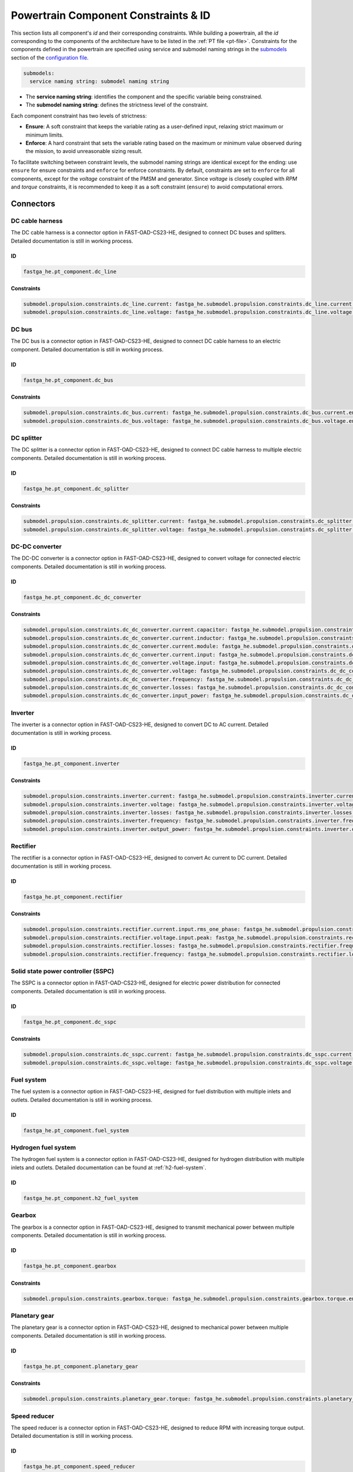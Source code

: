.. _constraint-id:

=====================================
Powertrain Component Constraints & ID
=====================================
This section lists all component's `id` and their corresponding constraints. While building a powertrain, all the `id`
corresponding to the components of the architecture have to be listed in the :ref:`PT file <pt-file>`. Constraints for
the components defined in the powertrain are specified using service and submodel naming strings in the
`submodels <https://fast-oad.readthedocs.io/en/stable/documentation/custom_modules/add_submodels.html>`_ section of the
`configuration file <https://fast-oad.readthedocs.io/en/stable/documentation/usage.html#problem-definition>`_.

.. code:: yaml

    submodels:
      service naming string: submodel naming string

- The **service naming string**:  identifies the component and the specific variable being constrained.
- The **submodel naming string**: defines the strictness level of the constraint.

Each component constraint has two levels of strictness:

- **Ensure**: A soft constraint that keeps the variable rating as a user-defined input, relaxing strict maximum or minimum limits.
- **Enforce**: A hard constraint that sets the variable rating based on the maximum or minimum value observed during the mission, to avoid unreasonable sizing result.

To facilitate switching between constraint levels, the submodel naming strings are identical except for the ending:
use ``ensure`` for ensure constraints and ``enforce`` for enforce constraints. By default, constraints are set to
``enforce`` for all components, except for the `voltage` constraint of the PMSM and generator. Since `voltage` is closely
coupled with `RPM` and `torque` constraints, it is recommended to keep it as a soft constraint (``ensure``) to avoid
computational errors.

**********
Connectors
**********

DC cable harness
================

The DC cable harness is a connector option in FAST-OAD-CS23-HE, designed to connect DC buses and splitters.
Detailed documentation is still in working process.

ID
**

.. code:: yaml

    fastga_he.pt_component.dc_line

Constraints
***********

.. code:: yaml

    submodel.propulsion.constraints.dc_line.current: fastga_he.submodel.propulsion.constraints.dc_line.current.enforce
    submodel.propulsion.constraints.dc_line.voltage: fastga_he.submodel.propulsion.constraints.dc_line.voltage.enforce

DC bus
======

The DC bus is a connector option in FAST-OAD-CS23-HE, designed to connect DC cable harness to an electric component.
Detailed documentation is still in working process.

ID
**

.. code:: yaml

    fastga_he.pt_component.dc_bus

Constraints
***********

.. code:: yaml

    submodel.propulsion.constraints.dc_bus.current: fastga_he.submodel.propulsion.constraints.dc_bus.current.enforce
    submodel.propulsion.constraints.dc_bus.voltage: fastga_he.submodel.propulsion.constraints.dc_bus.voltage.enforce

DC splitter
===========

The DC splitter is a connector option in FAST-OAD-CS23-HE, designed to connect DC cable harness to multiple electric
components. Detailed documentation is still in working process.

ID
**

.. code:: yaml

    fastga_he.pt_component.dc_splitter

Constraints
***********

.. code:: yaml

    submodel.propulsion.constraints.dc_splitter.current: fastga_he.submodel.propulsion.constraints.dc_splitter.current.enforce
    submodel.propulsion.constraints.dc_splitter.voltage: fastga_he.submodel.propulsion.constraints.dc_splitter.voltage.enforce

DC-DC converter
===============

The DC-DC converter is a connector option in FAST-OAD-CS23-HE, designed to convert voltage for connected electric components.
Detailed documentation is still in working process.

ID
**

.. code:: yaml

    fastga_he.pt_component.dc_dc_converter

Constraints
***********

.. code:: yaml

    submodel.propulsion.constraints.dc_dc_converter.current.capacitor: fastga_he.submodel.propulsion.constraints.dc_dc_converter.current.capacitor.enforce
    submodel.propulsion.constraints.dc_dc_converter.current.inductor: fastga_he.submodel.propulsion.constraints.dc_dc_converter.current.inductor.enforce
    submodel.propulsion.constraints.dc_dc_converter.current.module: fastga_he.submodel.propulsion.constraints.dc_dc_converter.current.module.enforce
    submodel.propulsion.constraints.dc_dc_converter.current.input: fastga_he.submodel.propulsion.constraints.dc_dc_converter.current.input.enforce
    submodel.propulsion.constraints.dc_dc_converter.voltage.input: fastga_he.submodel.propulsion.constraints.dc_dc_converter.voltage.input.enforce
    submodel.propulsion.constraints.dc_dc_converter.voltage: fastga_he.submodel.propulsion.constraints.dc_dc_converter.voltage.enforce
    submodel.propulsion.constraints.dc_dc_converter.frequency: fastga_he.submodel.propulsion.constraints.dc_dc_converter.frequency.enforce
    submodel.propulsion.constraints.dc_dc_converter.losses: fastga_he.submodel.propulsion.constraints.dc_dc_converter.losses.enforce
    submodel.propulsion.constraints.dc_dc_converter.input_power: fastga_he.submodel.propulsion.constraints.dc_dc_converter.power.input.enforce

Inverter
========

The inverter is a connector option in FAST-OAD-CS23-HE, designed to convert DC to AC current.
Detailed documentation is still in working process.

ID
**

.. code:: yaml

    fastga_he.pt_component.inverter

Constraints
***********

.. code:: yaml

    submodel.propulsion.constraints.inverter.current: fastga_he.submodel.propulsion.constraints.inverter.current.enforce
    submodel.propulsion.constraints.inverter.voltage: fastga_he.submodel.propulsion.constraints.inverter.voltage.enforce
    submodel.propulsion.constraints.inverter.losses: fastga_he.submodel.propulsion.constraints.inverter.losses.enforce
    submodel.propulsion.constraints.inverter.frequency: fastga_he.submodel.propulsion.constraints.inverter.frequency.enforce
    submodel.propulsion.constraints.inverter.output_power: fastga_he.submodel.propulsion.constraints.inverter.output_power.enforce

Rectifier
=========

The rectifier is a connector option in FAST-OAD-CS23-HE, designed to convert Ac current to DC current.
Detailed documentation is still in working process.

ID
**

.. code:: yaml

    fastga_he.pt_component.rectifier

Constraints
***********

.. code:: yaml

    submodel.propulsion.constraints.rectifier.current.input.rms_one_phase: fastga_he.submodel.propulsion.constraints.rectifier.current.input.rms_one_phase.enforce
    submodel.propulsion.constraints.rectifier.voltage.input.peak: fastga_he.submodel.propulsion.constraints.rectifier.voltage.input.peak.enforce
    submodel.propulsion.constraints.rectifier.losses: fastga_he.submodel.propulsion.constraints.rectifier.frequency.enforce
    submodel.propulsion.constraints.rectifier.frequency: fastga_he.submodel.propulsion.constraints.rectifier.losses.enforce

Solid state power controller (SSPC)
===================================

The SSPC is a connector option in FAST-OAD-CS23-HE, designed for electric power distribution for connected components.
Detailed documentation is still in working process.

ID
**

.. code:: yaml

    fastga_he.pt_component.dc_sspc

Constraints
***********

.. code:: yaml

    submodel.propulsion.constraints.dc_sspc.current: fastga_he.submodel.propulsion.constraints.dc_sspc.current.enforce
    submodel.propulsion.constraints.dc_sspc.voltage: fastga_he.submodel.propulsion.constraints.dc_sspc.voltage.enforce

Fuel system
===========

The fuel system is a connector option in FAST-OAD-CS23-HE, designed for fuel distribution with multiple inlets and
outlets. Detailed documentation is still in working process.

ID
**

.. code:: yaml

    fastga_he.pt_component.fuel_system


Hydrogen fuel system
====================

The hydrogen fuel system is a connector option in FAST-OAD-CS23-HE, designed for hydrogen distribution with multiple
inlets and outlets. Detailed documentation can be found at :ref:`h2-fuel-system`.

ID
**

.. code:: yaml

    fastga_he.pt_component.h2_fuel_system

Gearbox
=======

The gearbox is a connector option in FAST-OAD-CS23-HE, designed to transmit mechanical power between multiple components.
Detailed documentation is still in working process.

ID
**

.. code:: yaml

    fastga_he.pt_component.gearbox

Constraints
***********

.. code:: yaml

    submodel.propulsion.constraints.gearbox.torque: fastga_he.submodel.propulsion.constraints.gearbox.torque.enforce

Planetary gear
==============

The planetary gear is a connector option in FAST-OAD-CS23-HE, designed to mechanical power between multiple components.
Detailed documentation is still in working process.

ID
**

.. code:: yaml

    fastga_he.pt_component.planetary_gear

Constraints
***********

.. code:: yaml

    submodel.propulsion.constraints.planetary_gear.torque: fastga_he.submodel.propulsion.constraints.planetary_gear.torque.enforce

Speed reducer
=============

The speed reducer is a connector option in FAST-OAD-CS23-HE, designed to reduce RPM with increasing torque output.
Detailed documentation is still in working process.

ID
**

.. code:: yaml

    fastga_he.pt_component.speed_reducer

Constraints
***********

.. code:: yaml

    submodel.propulsion.constraints.speed_reducer.torque: fastga_he.submodel.propulsion.constraints.speed_reducer.torque.enforce

*****
Loads
*****

DC_loads
========

The dc loads is a load option in FAST-OAD-CS23-HE, designed to consume electricity with DC current. Detailed
documentation is still in working process.

ID
**

.. code:: yaml

    fastga_he.pt_component.dc_load

Constraints
***********

.. code:: yaml

    submodel.propulsion.constraints.aux_load.power: fastga_he.submodel.propulsion.constraints.aux_load.power.enforce

Permanent magnet synchronous motor (PMSM)
==========================================

The PMSM is a load option in FAST-OAD-CS23-HE, designed to provide mechanical power with consuming electricity. Detailed
documentation is still in working process.

ID
**

.. code:: yaml

    fastga_he.pt_component.pmsm

Constraints
***********

.. code:: yaml

    submodel.propulsion.constraints.pmsm.torque: fastga_he.submodel.propulsion.constraints.pmsm.torque.enforce
    submodel.propulsion.constraints.pmsm.rpm: fastga_he.submodel.propulsion.constraints.pmsm.rpm.enforce
    submodel.propulsion.constraints.pmsm.voltage: fastga_he.submodel.propulsion.constraints.pmsm.voltage.ensure

*********
Propulsor
*********

Propeller
=========

The propeller is a propulsor option in FAST-OAD-CS23-HE, designed to provide thrust for the aircraft. Detailed
documentation is still in working process.

ID
**

.. code:: yaml

    fastga_he.pt_component.propeller

Constraints
***********

.. code:: yaml

    submodel.propulsion.constraints.propeller.torque: fastga_he.submodel.propulsion.constraints.propeller.torque.enforce
    submodel.propulsion.constraints.propeller.rpm: fastga_he.submodel.propulsion.constraints.propeller.rpm.enforce

*******
Sources
*******

Battery
=======

The battery is a power source option in FAST-OAD-CS23-HE, designed to provide electricity. Detailed documentation is
still in working process.

ID
**

.. code:: yaml

    fastga_he.pt_component.battery_pack

Constraints
***********

.. code:: yaml

    submodel.propulsion.constraints.battery.state_of_charge: fastga_he.submodel.propulsion.constraints.battery.state_of_charge.enforce

Generator
=========

The generator is a power source option in FAST-OAD-CS23-HE, designed to provide electricity from a mechanical power
source. Detailed documentation is still in working process.

ID
**

.. code:: yaml

    fastga_he.pt_component.generator

Constraints
***********

.. code:: yaml

    submodel.propulsion.constraints.generator.torque: fastga_he.submodel.propulsion.constraints.generator.torque.enforce
    submodel.propulsion.constraints.generator.rpm: fastga_he.submodel.propulsion.constraints.generator.rpm.enforce
    submodel.propulsion.constraints.generator.voltage: fastga_he.submodel.propulsion.constraints.generator.voltage.ensure

Internal combustion Engine (ICE)
================================

The IC engine is a power source option in FAST-OAD-CS23-HE, designed to provide power with consuming Avgas or diesel.
Detailed documentation is still in working process.

ID
**

.. code:: yaml

    fastga_he.pt_component.internal_combustion_engine

Constraints
***********

.. code:: yaml

    submodel.propulsion.constraints.ice.sea_level_power: fastga_he.submodel.propulsion.constraints.ice.sea_level_power.enforce

High RPM ICE
============

The high RPM IC engine is a power source option in FAST-OAD-CS23-HE, designed to provide power with consuming Avgas or
diesel. Detailed documentation is still in working process.

ID
**

.. code:: yaml

    fastga_he.pt_component.internal_combustion_engine_high_rpm

Constraints
***********

.. code:: yaml

    submodel.propulsion.constraints.high_rpm.ice.sea_level_power: fastga_he.submodel.propulsion.constraints.high_rpm_ice.sea_level_power.enforce

Proton-exchange membrane fuel cell (PEMFC)
==========================================

The proton-exchange membrane fuel cell  is a power source option in FAST-OAD-CS23-HE, designed to provide electricity
with consuming hydrogen. Detailed documentation can be found at :ref:`pemfc`.

ID
**

.. code:: yaml

    fastga_he.pt_component.pemfc_stack

Constraints
***********

.. code:: yaml

    submodel.propulsion.constraints.pemfc.effective_area: fastga_he.submodel.propulsion.constraints.pemfc_stack.effective_area.enforce
    submodel.propulsion.constraints.pemfc.power: fastga_he.submodel.propulsion.constraints.pemfc_stack.power.enforce

Simple turbo generator
======================

The simple turbo generator is a power source option in FAST-OAD-CS23-HE, designed to provide electricity from turboshaft
engine. Detailed documentation is still in working process.

ID
**

.. code:: yaml

    fastga_he.pt_component.turbo_generator_simple

Constraints
***********

.. code:: yaml

    submodel.propulsion.constraints.turbo_generator.power: fastga_he.submodel.propulsion.constraints.turbo_generator.power.enforce

Turboshaft
==========

The turboshaft engine is a power source option in FAST-OAD-CS23-HE, designed to provide power with consuming Jet-A1.
Detailed documentation is still in working process.

ID
**

.. code:: yaml

    fastga_he.pt_component.turboshaft

Constraints
***********

.. code:: yaml

    submodel.propulsion.constraints.turboshaft.rated_power: fastga_he.submodel.propulsion.constraints.turboshaft.rated_power.enforce

*****
Tanks
*****

Fuel tank
=========

The fuel tank is a storage tank option in FAST-OAD-CS23-HE, designed to carry fuel for the flight mission. Detailed
documentation is still in working process.

ID
**

.. code:: yaml

    fastga_he.pt_component.fuel_tank

Constraints
***********

.. code:: yaml

    submodel.propulsion.constraints.fuel_tank.capacity: fastga_he.submodel.propulsion.constraints.fuel_tank.capacity.enforce

Gaseous hydrogen tank
=====================

The gaseous hydrogen tank is a storage tank option in FAST-OAD-CS23-HE, designed to carry gaseous hydrogen for the
flight mission. Detailed documentation can be found at :ref:`gh2-tank`.

ID
**

.. code:: yaml

    fastga_he.pt_component.gaseous_hydrogen_tank

Constraints
***********

.. code:: yaml

    submodel.propulsion.constraints.gaseous_hydrogen_tank.capacity: fastga_he.submodel.propulsion.constraints.gaseous_hydrogen_tank.capacity.enforce
